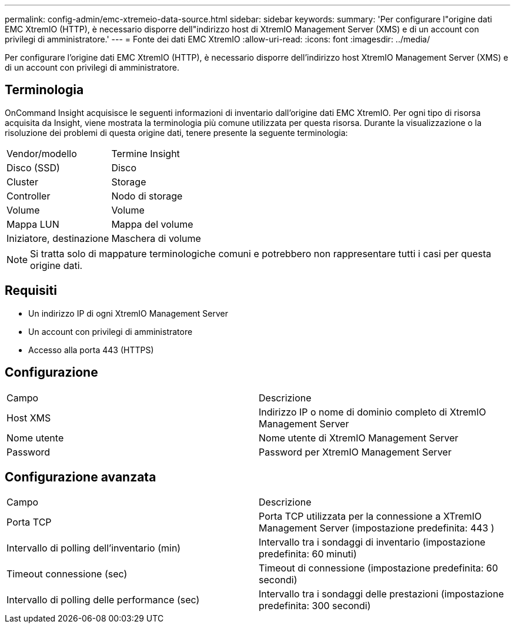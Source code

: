 ---
permalink: config-admin/emc-xtremeio-data-source.html 
sidebar: sidebar 
keywords:  
summary: 'Per configurare l"origine dati EMC XtremIO (HTTP), è necessario disporre dell"indirizzo host di XtremIO Management Server (XMS) e di un account con privilegi di amministratore.' 
---
= Fonte dei dati EMC XtremIO
:allow-uri-read: 
:icons: font
:imagesdir: ../media/


[role="lead"]
Per configurare l'origine dati EMC XtremIO (HTTP), è necessario disporre dell'indirizzo host XtremIO Management Server (XMS) e di un account con privilegi di amministratore.



== Terminologia

OnCommand Insight acquisisce le seguenti informazioni di inventario dall'origine dati EMC XtremIO. Per ogni tipo di risorsa acquisita da Insight, viene mostrata la terminologia più comune utilizzata per questa risorsa. Durante la visualizzazione o la risoluzione dei problemi di questa origine dati, tenere presente la seguente terminologia:

|===


| Vendor/modello | Termine Insight 


 a| 
Disco (SSD)
 a| 
Disco



 a| 
Cluster
 a| 
Storage



 a| 
Controller
 a| 
Nodo di storage



 a| 
Volume
 a| 
Volume



 a| 
Mappa LUN
 a| 
Mappa del volume



 a| 
Iniziatore, destinazione
 a| 
Maschera di volume

|===
[NOTE]
====
Si tratta solo di mappature terminologiche comuni e potrebbero non rappresentare tutti i casi per questa origine dati.

====


== Requisiti

* Un indirizzo IP di ogni XtremIO Management Server
* Un account con privilegi di amministratore
* Accesso alla porta 443 (HTTPS)




== Configurazione

|===


| Campo | Descrizione 


 a| 
Host XMS
 a| 
Indirizzo IP o nome di dominio completo di XtremIO Management Server



 a| 
Nome utente
 a| 
Nome utente di XtremIO Management Server



 a| 
Password
 a| 
Password per XtremIO Management Server

|===


== Configurazione avanzata

|===


| Campo | Descrizione 


 a| 
Porta TCP
 a| 
Porta TCP utilizzata per la connessione a XTremIO Management Server (impostazione predefinita: 443 )



 a| 
Intervallo di polling dell'inventario (min)
 a| 
Intervallo tra i sondaggi di inventario (impostazione predefinita: 60 minuti)



 a| 
Timeout connessione (sec)
 a| 
Timeout di connessione (impostazione predefinita: 60 secondi)



 a| 
Intervallo di polling delle performance (sec)
 a| 
Intervallo tra i sondaggi delle prestazioni (impostazione predefinita: 300 secondi)

|===
